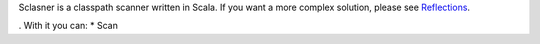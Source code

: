 Sclasner is a classpath scanner written in Scala. If you want a more complex solution,
please see `Reflections <http://code.google.com/p/reflections/>`_.



. With it you can:
* Scan

